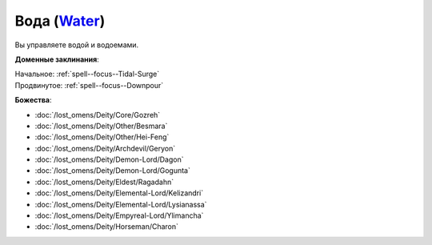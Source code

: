 .. title:: Домен воды (Water Domain)

.. rst-class:: domain
.. _Domain--Water:

Вода (`Water <https://2e.aonprd.com/Domains.aspx?ID=35>`_)
=============================================================================================================

Вы управляете водой и водоемами.

**Доменные заклинания**:

| Начальное: :ref:`spell--focus--Tidal-Surge`
| Продвинутое: :ref:`spell--focus--Downpour`


**Божества**:

* :doc:`/lost_omens/Deity/Core/Gozreh`
* :doc:`/lost_omens/Deity/Other/Besmara`
* :doc:`/lost_omens/Deity/Other/Hei-Feng`
* :doc:`/lost_omens/Deity/Archdevil/Geryon`
* :doc:`/lost_omens/Deity/Demon-Lord/Dagon`
* :doc:`/lost_omens/Deity/Demon-Lord/Gogunta`
* :doc:`/lost_omens/Deity/Eldest/Ragadahn`
* :doc:`/lost_omens/Deity/Elemental-Lord/Kelizandri`
* :doc:`/lost_omens/Deity/Elemental-Lord/Lysianassa`
* :doc:`/lost_omens/Deity/Empyreal-Lord/Ylimancha`
* :doc:`/lost_omens/Deity/Horseman/Charon`
